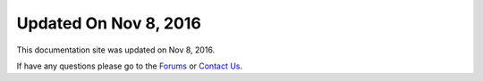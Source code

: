 ***********************
Updated On Nov 8, 2016
***********************

This documentation site was updated on Nov 8, 2016. 

If have any questions please go to the `Forums <http://forum.auriq.com>`_ or `Contact Us <mailto:essentia@auriq.com>`_.
